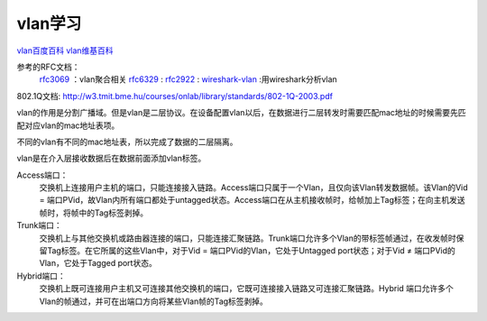 
======================================================================================================================================================
vlan学习
======================================================================================================================================================




`vlan百度百科 <https://baike.baidu.com/item/%E8%99%9A%E6%8B%9F%E5%B1%80%E5%9F%9F%E7%BD%91/419962?fromtitle=VLAN&fromid=320429&fr=aladdin>`_
`vlan维基百科 <https://zh.wikipedia.org/zh/%E8%99%9A%E6%8B%9F%E5%B1%80%E5%9F%9F%E7%BD%91>`_


参考的RFC文档：
    `rfc3069`_ ：vlan聚合相关
    `rfc6329`_ :
    `rfc2922`_ :
    `wireshark-vlan`_ :用wireshark分析vlan

.. _wireshark-vlan: https://wiki.wireshark.org/VLAN

.. _rfc3069: https://www.rfc-editor.org/rfc/rfc3069.txt
.. _rfc6329: https://www.rfc-editor.org/rfc/rfc6329.txt

.. _rfc2922: https://www.rfc-editor.org/rfc/rfc2922.txt


802.1Q文档: http://w3.tmit.bme.hu/courses/onlab/library/standards/802-1Q-2003.pdf


vlan的作用是分割广播域。但是vlan是二层协议。在设备配置vlan以后，在数据进行二层转发时需要匹配mac地址的时候需要先匹配对应vlan的mac地址表项。

不同的vlan有不同的mac地址表，所以完成了数据的二层隔离。

vlan是在介入层接收数据后在数据前面添加vlan标签。


Access端口：
    交换机上连接用户主机的端口，只能连接接入链路。Access端口只属于一个Vlan，且仅向该Vlan转发数据帧。该Vlan的Vid = 端口PVid，故Vlan内所有端口都处于untagged状态。Access端口在从主机接收帧时，给帧加上Tag标签；在向主机发送帧时，将帧中的Tag标签剥掉。
Trunk端口：
    交换机上与其他交换机或路由器连接的端口，只能连接汇聚链路。Trunk端口允许多个Vlan的带标签帧通过，在收发帧时保留Tag标签。在它所属的这些Vlan中，对于Vid = 端口PVid的Vlan，它处于Untagged port状态；对于Vid ≠ 端口PVid的Vlan，它处于Tagged port状态。
Hybrid端口：
    交换机上既可连接用户主机又可连接其他交换机的端口，它既可连接接入链路又可连接汇聚链路。Hybrid 端口允许多个Vlan的帧通过，并可在出端口方向将某些Vlan帧的Tag标签剥掉。




